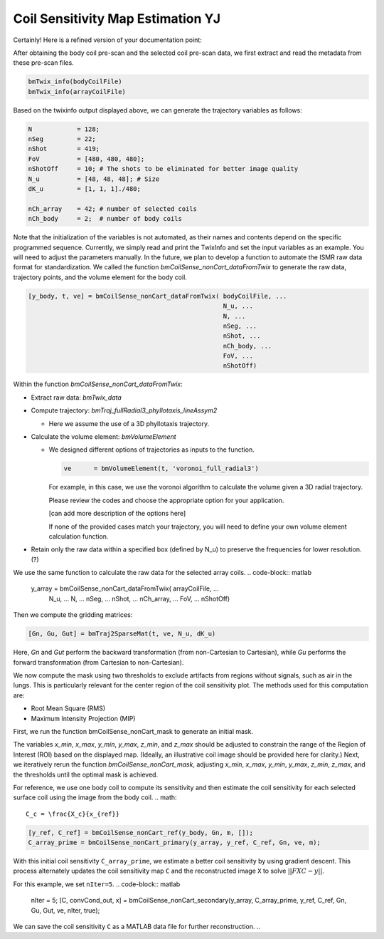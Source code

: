 Coil Sensitivity Map Estimation YJ
================================

Certainly! Here is a refined version of your documentation point:

After obtaining the body coil pre-scan and the selected coil pre-scan data, we first extract and read the metadata from these pre-scan files.

.. code-block:: matlab

    bmTwix_info(bodyCoilFile)
    bmTwix_info(arrayCoilFile)

Based on the twixinfo output displayed above, we can generate the trajectory variables as follows:

.. code-block:: matlab

    N            = 128; 
    nSeg         = 22; 
    nShot        = 419; 
    FoV          = [480, 480, 480]; 
    nShotOff     = 10; # The shots to be eliminated for better image quality 
    N_u          = [48, 48, 48]; # Size 
    dK_u         = [1, 1, 1]./480; 

    nCh_array    = 42; # number of selected coils
    nCh_body     = 2;  # number of body coils 

Note that the initialization of the variables is not automated, as their names and contents depend on the specific programmed sequence. Currently, we simply read and print the TwixInfo and set the input variables as an example. You will need to adjust the parameters manually. In the future, we plan to develop a function to automate the ISMR raw data format for standardization.
We called the function `bmCoilSense_nonCart_dataFromTwix` to generate the raw data, trajectory points, and the volume element for the body coil.

.. code-block:: matlab

    [y_body, t, ve] = bmCoilSense_nonCart_dataFromTwix( bodyCoilFile, ...
                                                        N_u, ...
                                                        N, ...
                                                        nSeg, ...
                                                        nShot, ...
                                                        nCh_body, ...
                                                        FoV, ...
                                                        nShotOff)

Within the function `bmCoilSense_nonCart_dataFromTwix`:

- Extract raw data: `bmTwix_data`
  
- Compute trajectory: `bmTraj_fullRadial3_phyllotaxis_lineAssym2`
  
  - Here we assume the use of a 3D phyllotaxis trajectory.
    
- Calculate the volume element: `bmVolumeElement`
  
  - We designed different options of trajectories as inputs to the function.
    
    .. code-block:: matlab
    
        ve      = bmVolumeElement(t, 'voronoi_full_radial3')

    For example, in this case, we use the voronoi algorithm to calculate the volume given a 3D radial trajectory.
    
    Please review the codes and choose the appropriate option for your application.
    
    [can add more description of the options here]
    
    If none of the provided cases match your trajectory, you will need to define your own volume element calculation function.
    
- Retain only the raw data within a specified box (defined by N_u) to preserve the frequencies for lower resolution. (?)

We use the same function to calculate the raw data for the selected array coils.
.. code-block:: matlab

    y_array = bmCoilSense_nonCart_dataFromTwix( arrayCoilFile, ...
                                                N_u, ...
                                                N, ...
                                                nSeg, ...
                                                nShot, ...
                                                nCh_array, ...
                                                FoV, ...
                                                nShotOff)

Then we compute the gridding matrices:

.. code-block:: matlab

    [Gn, Gu, Gut] = bmTraj2SparseMat(t, ve, N_u, dK_u)

Here, `Gn` and `Gut` perform the backward transformation (from non-Cartesian to Cartesian), while `Gu` performs the forward transformation (from Cartesian to non-Cartesian).

We now compute the mask using two thresholds to exclude artifacts from regions without signals, such as air in the lungs. This is particularly relevant for the center region of the coil sensitivity plot. The methods used for this computation are:

- Root Mean Square (RMS)
- Maximum Intensity Projection (MIP)

First, we run the function bmCoilSense_nonCart_mask to generate an initial mask.

The variables `x_min`, `x_max`, `y_min`, `y_max`, `z_min`, and `z_max` should be adjusted to constrain the range of the Region of Interest (ROI) based on the displayed map. (Ideally, an illustrative coil image should be provided here for clarity.)
Next, we iteratively rerun the function `bmCoilSense_nonCart_mask`, adjusting `x_min`, `x_max`, `y_min`, `y_max`, `z_min`, `z_max`, and the thresholds until the optimal mask is achieved.

For reference, we use one body coil to compute its sensitivity and then estimate the coil sensitivity for each selected surface coil using the image from the body coil.
.. math::

   C_c = \frac{X_c}{x_{ref}}

.. code-block:: matlab

   [y_ref, C_ref] = bmCoilSense_nonCart_ref(y_body, Gn, m, []);
   C_array_prime = bmCoilSense_nonCart_primary(y_array, y_ref, C_ref, Gn, ve, m);


With this initial coil sensitivity ``C_array_prime``, we estimate a better coil sensitivity by using gradient descent. This process alternately updates the coil sensitivity map ``C`` and the reconstructed image ``X`` to solve :math:`||FXC - y||`.

For this example, we set ``nIter=5``.
.. code-block:: matlab

   nIter = 5;
   [C, convCond_out, x] = bmCoilSense_nonCart_secondary(y_array, C_array_prime, y_ref, C_ref, Gn, Gu, Gut, ve, nIter, true);

We can save the coil sensitivity ``C`` as a MATLAB data file for further reconstruction.
.. 
 
